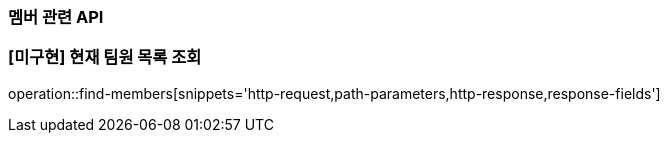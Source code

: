 === 멤버 관련 API

=== [미구현] 현재 팀원 목록 조회
operation::find-members[snippets='http-request,path-parameters,http-response,response-fields']
